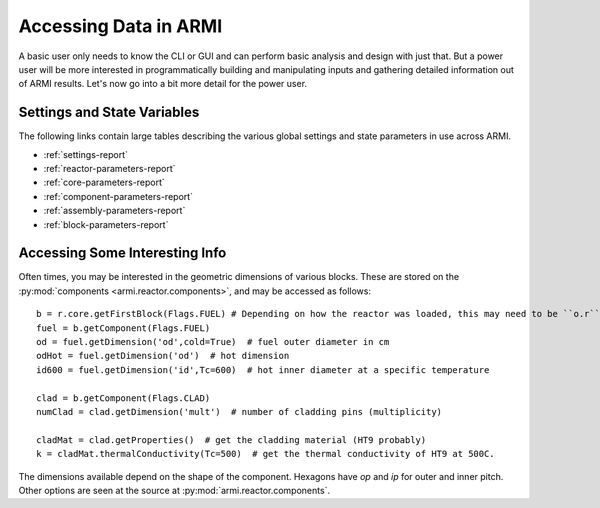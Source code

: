 **********************
Accessing Data in ARMI
**********************

A basic user only needs to know the CLI or GUI and can perform basic
analysis and design with just that. But a power user will be more interested
in programmatically building and manipulating inputs and gathering detailed information
out of ARMI results. Let's now go into a bit more detail for the power user.

Settings and State Variables
============================
The following links contain large tables describing the various global settings
and state parameters in use across ARMI.

* :ref:`settings-report`
* :ref:`reactor-parameters-report`
* :ref:`core-parameters-report`
* :ref:`component-parameters-report`
* :ref:`assembly-parameters-report`
* :ref:`block-parameters-report`


Accessing Some Interesting Info
===============================
Often times, you may be interested in the geometric dimensions of various blocks. These are stored on the
:py:mod:`components <armi.reactor.components>`, and may be accessed as follows::

    b = r.core.getFirstBlock(Flags.FUEL) # Depending on how the reactor was loaded, this may need to be ``o.r``.
    fuel = b.getComponent(Flags.FUEL)
    od = fuel.getDimension('od',cold=True)  # fuel outer diameter in cm
    odHot = fuel.getDimension('od')  # hot dimension
    id600 = fuel.getDimension('id',Tc=600)  # hot inner diameter at a specific temperature

    clad = b.getComponent(Flags.CLAD)
    numClad = clad.getDimension('mult')  # number of cladding pins (multiplicity)

    cladMat = clad.getProperties()  # get the cladding material (HT9 probably)
    k = cladMat.thermalConductivity(Tc=500)  # get the thermal conductivity of HT9 at 500C.

The dimensions available depend on the shape of the component. Hexagons have `op` and `ip` for outer and inner pitch.
Other options are seen at the source at :py:mod:`armi.reactor.components`.

